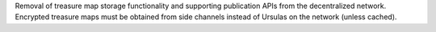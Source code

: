 Removal of treasure map storage functionality and supporting publication APIs from the decentralized network.
Encrypted treasure maps must be obtained from side channels instead of Ursulas on the network (unless cached).
